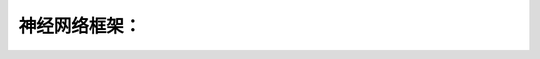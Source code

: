 神经网络框架：
=============

.. graphviz::
   
   digraph{
   a [label="初始层"]
   b [label="隐层1（中层特征：color？？）"]
   c [label="隐层2（高层特征：shape？）"]
   d [label="决策层"]
   a->b  [label="卷积层"]
   c->b  [label="auto-coder"]
   a->c  [label="跨层网络实现多尺度特征"] 
   b->c  [label="层层抽象"]
   }

